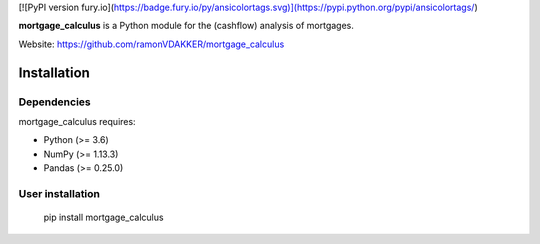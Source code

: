 .. -*- mode: rst -*-

[![PyPI version fury.io](https://badge.fury.io/py/ansicolortags.svg)](https://pypi.python.org/pypi/ansicolortags/)

.. |PythonMinVersion| replace:: 3.6
.. |NumPyMinVersion| replace:: 1.13.3
.. |PandasMinVersion| replace:: 0.25.0
.. |PytestMinVersion| replace:: 5.0.1


**mortgage_calculus** is a Python module for the (cashflow) analysis of mortgages.

Website: https://github.com/ramonVDAKKER/mortgage_calculus

Installation
------------

Dependencies
~~~~~~~~~~~~

mortgage_calculus requires:

- Python (>= |PythonMinVersion|)
- NumPy (>= |NumPyMinVersion|)
- Pandas (>= |PandasMinVersion|)

User installation
~~~~~~~~~~~~~~~~~

    pip install mortgage_calculus
